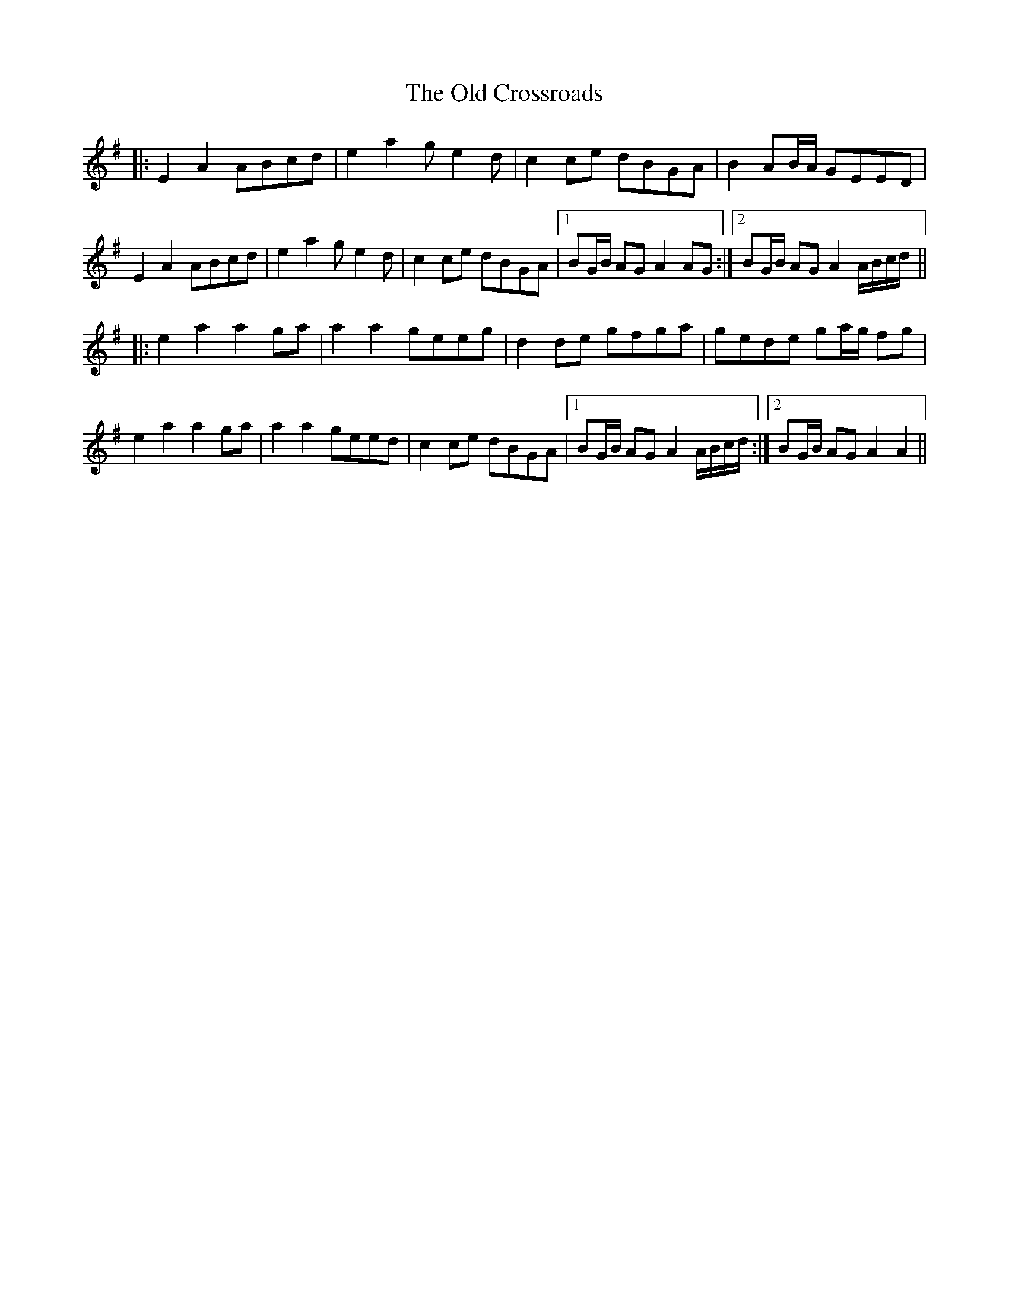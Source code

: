 X: 30163
T: Old Crossroads, The
R: march
M: 
K: Adorian
|:E2A2 ABcd|e2a2 ge2d|c2ce dBGA|B2 AB/A/ GEED|
E2A2 ABcd|e2a2 ge2d|c2ce dBGA|1 BG/B/ AG A2AG:|2 BG/B/ AG A2 A/B/c/d/||
|:e2a2 a2ga|a2a2 geeg|d2de gfga|gede ga/g/ fg|
e2a2 a2ga|a2a2 geed|c2ce dBGA|1 BG/B/ AG A2 A/B/c/d/:|2 BG/B/ AG A2A2||

